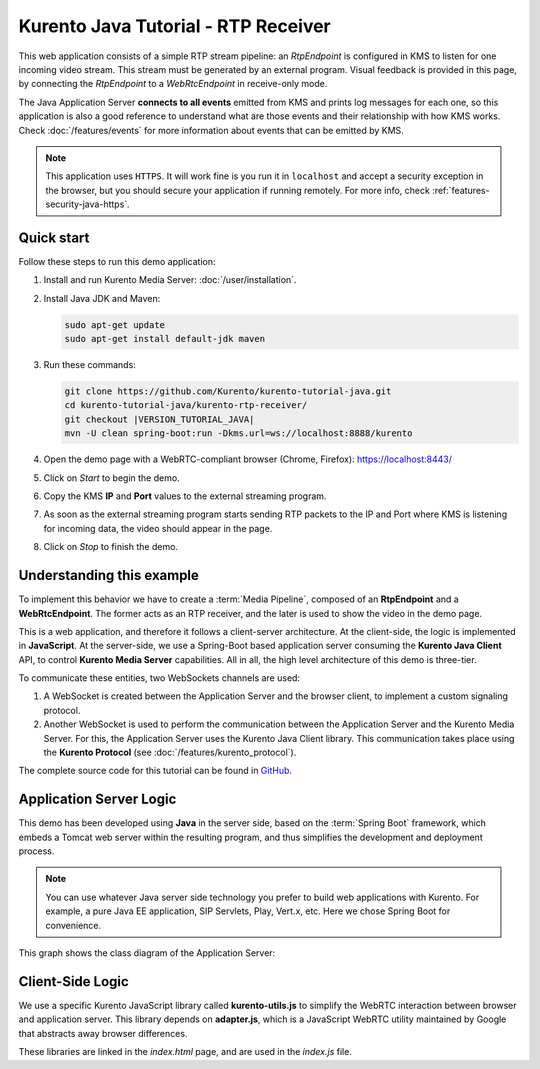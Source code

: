 ====================================
Kurento Java Tutorial - RTP Receiver
====================================

This web application consists of a simple RTP stream pipeline: an *RtpEndpoint* is configured in KMS to listen for one incoming video stream. This stream must be generated by an external program. Visual feedback is provided in this page, by connecting the *RtpEndpoint* to a *WebRtcEndpoint* in receive-only mode.

The Java Application Server **connects to all events** emitted from KMS and prints log messages for each one, so this application is also a good reference to understand what are those events and their relationship with how KMS works. Check :doc:`/features/events` for more information about events that can be emitted by KMS.

.. note::

   This application uses ``HTTPS``. It will work fine is you run it in ``localhost`` and accept a security exception in the browser, but you should secure your application if running remotely.
   For more info, check :ref:`features-security-java-https`.



Quick start
===========

Follow these steps to run this demo application:

1. Install and run Kurento Media Server: :doc:`/user/installation`.

2. Install Java JDK and Maven:

   .. code-block:: text

      sudo apt-get update
      sudo apt-get install default-jdk maven

3. Run these commands:

   .. code-block:: text

      git clone https://github.com/Kurento/kurento-tutorial-java.git
      cd kurento-tutorial-java/kurento-rtp-receiver/
      git checkout |VERSION_TUTORIAL_JAVA|
      mvn -U clean spring-boot:run -Dkms.url=ws://localhost:8888/kurento

4. Open the demo page with a WebRTC-compliant browser (Chrome, Firefox): https://localhost:8443/
5. Click on *Start* to begin the demo.
6. Copy the KMS **IP** and **Port** values to the external streaming program.
7. As soon as the external streaming program starts sending RTP packets to the IP and Port where KMS is listening for incoming data, the video should appear in the page.
8. Click on *Stop* to finish the demo.



Understanding this example
==========================

To implement this behavior we have to create a :term:`Media Pipeline`, composed of an **RtpEndpoint** and a **WebRtcEndpoint**. The former acts as an RTP receiver, and the later is used to show the video in the demo page.

This is a web application, and therefore it follows a client-server architecture. At the client-side, the logic is implemented in **JavaScript**. At the server-side, we use a Spring-Boot based application server consuming the **Kurento Java Client** API, to control **Kurento Media Server** capabilities. All in all, the high level architecture of this demo is three-tier.

To communicate these entities, two WebSockets channels are used:

1. A WebSocket is created between the Application Server and the browser client, to implement a custom signaling protocol.
2. Another WebSocket is used to perform the communication between the Application Server and the Kurento Media Server. For this, the Application Server uses the Kurento Java Client library. This communication takes place using the **Kurento Protocol** (see :doc:`/features/kurento_protocol`).

The complete source code for this tutorial can be found in `GitHub <https://github.com/Kurento/kurento-tutorial-java/tree/master/kurento-rtp-receiver>`__.



Application Server Logic
========================

This demo has been developed using **Java** in the server side, based on the :term:`Spring Boot` framework, which embeds a Tomcat web server within the resulting program, and thus simplifies the development and deployment process.

.. note::

   You can use whatever Java server side technology you prefer to build web applications with Kurento. For example, a pure Java EE application, SIP Servlets, Play, Vert.x, etc. Here we chose Spring Boot for convenience.

This graph shows the class diagram of the Application Server:

.. graphviz:: /images/graphs/tutorial-kurento-rtp-receiver.dot
   :align: center
   :caption: Server-side class diagram of the Application Server



Client-Side Logic
=================

We use a specific Kurento JavaScript library called **kurento-utils.js** to simplify the WebRTC interaction between browser and application server. This library depends on **adapter.js**, which is a JavaScript WebRTC utility maintained by Google that abstracts away browser differences.

These libraries are linked in the *index.html* page, and are used in the *index.js* file.

